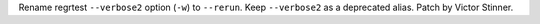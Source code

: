 Rename regrtest ``--verbose2`` option (``-w``) to ``--rerun``. Keep
``--verbose2`` as a deprecated alias. Patch by Victor Stinner.
